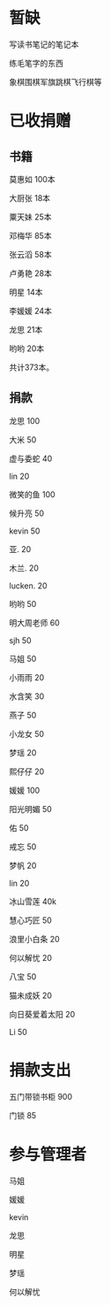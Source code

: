* 暂缺

写读书笔记的笔记本

练毛笔字的东西

象棋围棋军旗跳棋飞行棋等

* 已收捐赠
  
** 书籍
莫惠如   100本

大厨张   18本

粟天妹   25本

邓梅华   85本

张云滔   58本

卢勇艳   28本

明星     14本

李媛媛   24本

龙思     21本

哟哟     20本

共计373本。

** 捐款

龙思  100

大米  50

虚与委蛇 40

lin  20

微笑的鱼  100

候升亮  50

kevin  50

亚.  20

木兰.  20

lucken. 20

哟哟  50

明大周老师  60

sjh 50

马姐 50

小雨雨 20

水含笑 30

燕子 50

小龙女 50

梦瑶 20

熙仔仔 20

媛媛 100

阳光明媚 50

佑 50

戒忘 50

梦帆 20

lin 20

冰山雪莲 40k

慧心巧匠 50

浪里小白条 20

何以解忧 20

八宝 50

猫未成妖 20

向日葵爱着太阳 20

Li 50

* 捐款支出

五门带锁书柜 900

门锁 85
* 参与管理者
马姐

媛媛

kevin

龙思

明星

梦瑶

何以解忧
